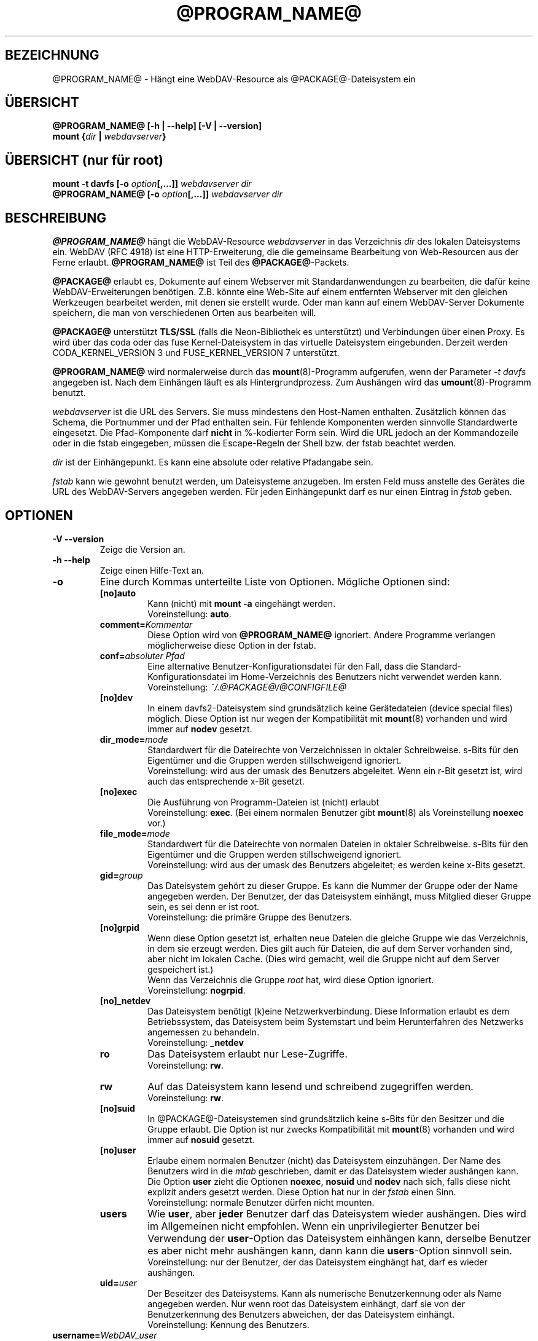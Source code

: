 .\"*******************************************************************
.\"
.\" This file was generated with po4a. Translate the source file.
.\"
.\"*******************************************************************
.TH @PROGRAM_NAME@ 8 2016\-04\-15 @PACKAGE_STRING@ 

.SH BEZEICHNUNG

@PROGRAM_NAME@ \- Hängt eine WebDAV\-Resource als @PACKAGE@\-Dateisystem ein


.SH ÜBERSICHT

\fB@PROGRAM_NAME@ [\-h | \-\-help] [\-V | \-\-version]\fP
.br
\fBmount {\fP\fIdir\fP\fB | \fP\fIwebdavserver\fP\fB}\fP


.SH "ÜBERSICHT (nur für root)"

\fBmount \-t davfs [\-o \fP\fIoption\fP\fB[,...]]\fP\fI webdavserver dir\fP
.br
\fB@PROGRAM_NAME@ [\-o \fP\fIoption\fP\fB[,...]]\fP\fI webdavserver dir\fP


.SH BESCHREIBUNG

\fB@PROGRAM_NAME@\fP hängt die WebDAV\-Resource \fIwebdavserver\fP in das
Verzeichnis \fIdir\fP des lokalen Dateisystems ein.  WebDAV (RFC 4918) ist eine
HTTP\-Erweiterung, die die gemeinsame Bearbeitung von Web\-Resourcen aus der
Ferne erlaubt.  \fB@PROGRAM_NAME@\fP ist Teil des \fB@PACKAGE@\fP\-Packets.

.PP
\fB@PACKAGE@\fP erlaubt es, Dokumente auf einem Webserver mit
Standardanwendungen zu bearbeiten, die dafür keine WebDAV\-Erweiterungen
benötigen. Z.B. könnte eine Web\-Site auf einem entfernten Webserver mit den
gleichen Werkzeugen bearbeitet werden, mit denen sie erstellt wurde.  Oder
man kann auf einem WebDAV\-Server Dokumente speichern, die man von
verschiedenen Orten aus bearbeiten will.

.PP
\fB@PACKAGE@\fP unterstützt \fBTLS/SSL\fP (falls die Neon\-Bibliothek es
unterstützt) und Verbindungen über einen Proxy. Es wird über das coda oder
das fuse Kernel\-Dateisystem in das virtuelle Dateisystem eingebunden.
Derzeit werden CODA_KERNEL_VERSION 3 und FUSE_KERNEL_VERSION 7 unterstützt.

.PP
\fB@PROGRAM_NAME@\fP wird normalerweise durch das \fBmount\fP(8)\-Programm
aufgerufen, wenn der Parameter \fI\-t davfs\fP angegeben ist. Nach dem Einhängen
läuft es als Hintergrundprozess. Zum Aushängen wird das
\fBumount\fP(8)\-Programm benutzt.

.PP
\fIwebdavserver\fP ist die URL des Servers. Sie muss mindestens den Host\-Namen
enthalten. Zusätzlich können das Schema, die Portnummer und der Pfad
enthalten sein. Für fehlende Komponenten werden sinnvolle Standardwerte
eingesetzt. Die Pfad\-Komponente darf \fBnicht\fP in %\-kodierter Form sein. Wird
die URL jedoch an der Kommandozeile oder in die fstab eingegeben, müssen die
Escape\-Regeln der Shell bzw. der fstab beachtet werden.

.PP
\fIdir\fP ist der Einhängepunkt. Es kann eine absolute oder relative Pfadangabe
sein.

.PP
\fIfstab\fP kann wie gewohnt benutzt werden, um Dateisysteme anzugeben. Im
ersten Feld muss anstelle des Gerätes die URL des WebDAV\-Servers angegeben
werden. Für jeden Einhängepunkt darf es nur einen Eintrag in \fIfstab\fP geben.


.SH OPTIONEN

.TP 
\fB\-V \-\-version\fP
Zeige die Version an.

.TP 
\fB\-h \-\-help\fP
Zeige einen Hilfe\-Text an.

.TP 
\fB\-o\fP
Eine durch Kommas unterteilte Liste von Optionen. Mögliche Optionen sind:

.RS
.TP 
\fB[no]auto\fP
Kann (nicht) mit \fBmount \-a\fP eingehängt werden.
.br
Voreinstellung: \fBauto\fP.

.TP 
\fBcomment=\fP\fIKommentar\fP
Diese Option wird von \fB@PROGRAM_NAME@\fP ignoriert. Andere Programme
verlangen möglicherweise diese Option in der fstab.

.TP 
\fBconf=\fP\fIabsoluter Pfad\fP
Eine alternative Benutzer\-Konfigurationsdatei für den Fall, dass die
Standard\-Konfigurationsdatei im Home\-Verzeichnis des Benutzers nicht
verwendet werden kann.
.br
Voreinstellung: \fI~/.@PACKAGE@/@CONFIGFILE@\fP

.TP 
\fB[no]dev\fP
In einem davfs2\-Dateisystem sind grundsätzlich keine Gerätedateien (device
special files) möglich. Diese Option ist nur wegen der Kompatibilität mit
\fBmount\fP(8) vorhanden und wird immer auf \fBnodev\fP gesetzt.

.TP 
\fBdir_mode=\fP\fImode\fP
Standardwert für die Dateirechte von Verzeichnissen in oktaler
Schreibweise. s\-Bits für den Eigentümer und die Gruppen werden
stillschweigend ignoriert.
.br
Voreinstellung: wird aus der umask des Benutzers abgeleitet.  Wenn ein r\-Bit
gesetzt ist, wird auch das entsprechende x\-Bit gesetzt.

.TP 
\fB[no]exec\fP
Die Ausführung von Programm\-Dateien ist (nicht) erlaubt
.br
Voreinstellung: \fBexec\fP. (Bei einem normalen Benutzer gibt \fBmount\fP(8) als
Voreinstellung \fBnoexec\fP vor.)

.TP 
\fBfile_mode=\fP\fImode\fP
Standardwert für die Dateirechte von normalen Dateien in oktaler
Schreibweise. s\-Bits für den Eigentümer und die Gruppen werden
stillschweigend ignoriert.
.br
Voreinstellung: wird aus der umask des Benutzers abgeleitet; es werden keine
x\-Bits gesetzt.

.TP 
\fBgid=\fP\fIgroup\fP
Das Dateisystem gehört zu dieser Gruppe. Es kann die Nummer der Gruppe oder
der Name angegeben werden. Der Benutzer, der das Dateisystem einhängt, muss
Mitglied dieser Gruppe sein, es sei denn er ist root.
.br
Voreinstellung: die primäre Gruppe des Benutzers.

.TP 
\fB[no]grpid\fP
Wenn diese Option gesetzt ist, erhalten neue Dateien die gleiche Gruppe wie
das Verzeichnis, in dem sie erzeugt werden. Dies gilt auch für Dateien, die
auf dem Server vorhanden sind, aber nicht im lokalen Cache. (Dies wird
gemacht, weil die Gruppe nicht auf dem Server gespeichert ist.)
.br
Wenn das Verzeichnis die Gruppe \fIroot\fP hat, wird diese Option ignoriert.
.br
Voreinstellung: \fBnogrpid\fP.

.TP 
\fB[no]_netdev\fP
Das Dateisystem benötigt (k)eine Netzwerkverbindung. Diese Information
erlaubt es dem Betriebssystem, das Dateisystem beim Systemstart und beim
Herunterfahren des Netzwerks angemessen zu behandeln.
.br
Voreinstellung: \fB_netdev\fP

.TP 
\fBro\fP
Das Dateisystem erlaubt nur Lese\-Zugriffe.
.br
Voreinstellung: \fBrw\fP.

.TP 
\fBrw\fP
Auf das Dateisystem kann lesend und schreibend zugegriffen werden.
.br
Voreinstellung: \fBrw\fP.

.TP 
\fB[no]suid\fP
In @PACKAGE@\-Dateisystemen sind grundsätzlich keine s\-Bits für den Besitzer
und die Gruppe erlaubt. Die Option ist nur zwecks Kompatibilität mit
\fBmount\fP(8) vorhanden und wird immer auf \fBnosuid\fP gesetzt.

.TP 
\fB[no]user\fP
Erlaube einem normalen Benutzer (nicht) das Dateisystem einzuhängen. Der
Name des Benutzers wird in die \fImtab\fP geschrieben, damit er das Dateisystem
wieder aushängen kann. Die Option \fBuser\fP zieht die Optionen \fBnoexec\fP,
\fBnosuid\fP und \fBnodev\fP nach sich, falls diese nicht explizit anders gesetzt
werden. Diese Option hat nur in der \fIfstab\fP einen Sinn.
.br
Voreinstellung: normale Benutzer dürfen nicht mounten.

.TP 
\fBusers\fP
Wie \fBuser\fP, aber \fBjeder\fP Benutzer darf das Dateisystem wieder
aushängen. Dies wird im Allgemeinen nicht empfohlen. Wenn ein
unprivilegierter Benutzer bei Verwendung der \fBuser\fP\-Option das Dateisystem
einhängen kann, derselbe Benutzer es aber nicht mehr aushängen kann, dann
kann die \fBusers\fP\-Option sinnvoll sein.
.br
Voreinstellung: nur der Benutzer, der das Dateisystem einghängt hat, darf es
wieder aushängen.

.TP 
\fBuid=\fP\fIuser\fP
Der Beseitzer des Dateisystems. Kann als numerische Benutzerkennung oder als
Name angegeben werden. Nur wenn root das Dateisystem einhängt, darf sie von
der Benutzerkennung des Benutzers abweichen, der das Dateisystem einhängt.
.br
Voreinstellung: Kennung des Benutzers.
.RE

.TP 
\fBusername=\fP\fIWebDAV_user\fP
Dieser Name wird zur Anmeldung beim WebDAV\-Server benutzt. Die Option ist
nur für den Gebrauch mit pam_mount gedacht. Wenn sie gesetzt ist, werden die
Anmaldedaten in der secrets\-Datei ignoriert. Das Passwort wird immer von
stdin eingelesen, auch wenn die Option \fIaskauth\fP auf 0 gesetzt ist. Benutze
die Option nicht in der \fIfstab\fP. Der Benutzername ist in der Ausgabe von
\fIps\fP für jedermann sichtbar.
.br
Voreingestellt: kein username
.br
\fBExperimentell:\fP Diese Option ist experimentell und wird möglicherweise
wieder entfernt. Falls du sie erfolgreich verwendest und behalten möchtest,
sende bitte einen kurzen Bericht.


.SH SICHERHEITSREGELN

Um ein Dateisystem einzuhängen, braucht \fB@PROGRAM_NAME@\fP root\-Rechte. Aber
es ist ein Sicherheitsrisiko, einen Hintergrundprozess, der mit dem Internet
verbunden ist, mit root\-Rechten laufen zu lassen. Deshalb ändert
\fB@PROGRAM_NAME@\fP seine Benutzer\- und Gruppenkennung, wenn es in den
Hinterdrund wechselt.

.RS
.PP
Wenn \fB@PROGRAM_NAME@\fP von root gestartet wird, läuft es als Benutzer
\fB@USER@\fP und Gruppe \fB@GROUP@\fP. Dies kann in \fI@SYS_CONF_DIR@/@CONFIGFILE@\fP
geändert werden.

.PP
Wenn es von einem normalen Benutzer gestartet wird, läuft es mit dessen
Benutzerkennung und Gruppe \fB@GROUP@\fP.
.RE

Da das Dateisystem über eine unsichere Internet\-Verbindung angebunden sein
kann, ist das Risiko erhöht, dass darin Dateien mit schädlichem Inhalt
sind.  Deshalb hat \fB@PROGRAM_NAME@\fP etwas stärkere Einschränkungen als
\fBmount\fP(8).

.RS
.PP
Die Optionen \fBnosuid\fP und \fBnodev\fP werden immer gesetzt; das kann auch root
nicht ändern.

.PP
Damit normale Benutzer ein Dateisystem einhängen können, müssen sie der
Gruppe \fB@GROUP@\fP angehören und es muss durch einen Eintrag in der \fIfstab\fP
erlaubt werden.

.PP
Wenn in \fIfstab\fP ein relativer Dateiname als Einhängepunkt angegeben ist und
ein normaler Benutzer ein Dateisystem einhängt, muss der Einhängepunkt
innerhalb des Home\-Verzeichnisses dieses Benutzers liegen.

.PP
Wenn in der \fIfstab\fP die Optionen \fBuid\fP und/oder \fBgid\fP angegeben sind,
kann ein normaler Benutzer das Dateisystem nur einhängen, wenn es seine
Benutzerkennung ist und wenn er zur angegebenen Gruppe gehört.
.RE

\fBWARNHINWEIS:\fP Wenn root durch einen Eintrag in der \fIfstab\fP einem normalen
Benutzer erlaubt, ein Dateisystem einzuhängen, dann erlaubt er ihm damit
auch, die dazu gehörigen \fBvertraulichen Zugangsdaten\fP aus der Datei
\fI@SYS_CONF_DIR@/@SECRETSFILE@\fP zu lesen, sowie den nötigen \fBprivaten
Schlüssel\fP des dazu gehörigen \fBClient\-Zertifikats\fP.  Das sollte man nur
tun, wenn man diese Informationen dem Benutzer auch direkt geben würde.

.SH "URLS UND EINHÄNGEPUNKTE MIT LEERZEICHEN"

Zeichen mit Sonderfunktion, wie z.B. das Leerzeichen, in Pfadangaben sind
Mist. Unterschiedliche Programme und Protokolle interpretieren sie
unterschiedlich und haben unterschiedliche Escape\-Regeln.

.PP
In der \fIfstab\fP müssen Leerzeichen durch den dreistelligen oktalen
Zeichencode mit vorangestelltem Escape\-Zeichen ersetzt werden. Also z.B.
\fIhttp://foo.bar/path\(rs040with\(rs040spaces\fP anstelle von
\fIhttp://foo.bar/path with spaces\fP.

.PP
Für die Dateien \fI@CONFIGFILE@\fP und \fI@SECRETSFILE@\fP sind die Regeln im
\fB@CONFIGFILE@\fP(5)\-Handbuch beschrieben.

.PP
Auf der Kommandozeile müssen die Regeln der Shell beachtet werden.


.SH CACHE

\fB@PROGRAM_NAME@\fP versucht den Netzwerkverkehr durch Verwendung eines Cache
zu verringern. Informationen über Verzeichnisse werden im Hauptspeicher
gehalten und heruntergeladene Dateien werden auf der Festplatte gespeichert.

.PP
\fB@PROGRAM_NAME@\fP benötigt von allen offenen Dateien eine Lokale Kopie im
Cache\-Verzeichnis. Stelle bitte sicher, dass dafür ausreichend Platz auf der
Festplatte zur Verfügung steht.

.PP
\fB@PROGRAM_NAME@\fP betrachtet Informationen über Verzeichnisse und
Dateiattribute für eine (konfigurierbare) Zeit als gültig. Es holt diese
Informationen nur dann erneut vom Server, wenn diese Zeit abgelaufen ist
oder es andere Hinweise hat, dass die Informationen sich geändert
haben. Wenn jemand anderes auf dem Server eine Datei neu anlegt oder löscht,
kann es deshalb etwas dauern, bis dies im lokalen Dateisystem sichtbar wird.

.PP
Dies betrifft nicht den Inhalt von Dateien und die Auflistung von
Verzeichnisinhalten. Wenn eine Datei geöffnet wird, wird immer der Server
nach einer evtl. neuen Version gefragt. Im \fB@CONFIGFILE@\fP(5)\-Handbuch
finden sich Hinweise, wie dies angepasst werden kann.


.SH "SPERREN, VERLORENGEGANGENE ÄNDERUNGEN UND BACKUP\-DATEIEN"

Mit WebDAV wurden Sperren eingefürht und \fB@PROGRAM_NAME@\fP benutzt diese
standardmäßig. Normalerweise verhindern diese, dass zwei Leute gleichzeitig
die selbe Datei ändern. Aber nicht immer:

.RS
.PP
In \fI@SYS_CONF_DIR@/@CONFIGFILE@\fP oder \fI~/.@PACKAGE@/@CONFIGFILE@\fP könnten
die Sperren deaktiviert sein.

.PP
Möglicherweise unterstützt der Server keine Sperren (sie sind in WevDAV
nicht zwingend vorgeschrieben).

.PP
Durch eine schlechte Netzwerkverbindung könnte das rechtzeitige Erneuern
einer Sperre verhindert werden.

.PP
Ein anderer WebDAV\-Client könnte deine Sperre benutzen (das ist nicht
schwierig und könnte auch aus Versehen geschehen).
.RE

.PP
\fB@PROGRAM_NAME@\fP prüft deshalb, ob sich eine Datei auf dem Server geändert
hat, bevor es eine neue Version hochlädt. Wenn es nicht möglich ist, eine
lokal geänderte Datei auf den Server hochzuladen, wird sie im
Backup\-Verzeichnis \fIlost+found\fP gespeichert. Du solltest dieses Verzeichnis
ab und zu überprüfen und entscheiden, was mit diesen Dateien zu tun ist.

.PP
Manchmal gibt ein Client eine Sperre nicht wieder frei. Möglicherweise ist
er abgestürzt oder die Netzwerkverbindung ist zusammengebrochen. Wenn
\fB@PROGRAM_NAME@\fP feststellt, dass eine Datei auf dem Server gesperrt ist,
prüft es, ob die Sperre vom Benutzer mit Hilfe von \fB@PROGRAM_NAME@\fP
angelegt wurde. In diesem Fall versucht es, die vorhandene Sperre zu
verwenden. Dies gelingt aber nicht immer. Deshalb sollten Server Sperren
automatisch entfernen, wenn sie vom Client nicht innerhalb einer
vorgegebenen Zeit erneuert werden.

.PP
WebDAV erlaubt es auch, Dateien zu sperren, die gar nicht existieren (damit
niemand anderes den Namen benutzt, wenn ein Client eine neue Datei anlegen
will). Solche gesperrten, nicht existierenden Dateien erscheinen im
Dateisystem mit der Größe 0 und dem Änderungsdatum 1970\-01\-01. Wenn Sperren
nicht ordnungsgemäß wieder frei gegeben werden, kann u.U. nicht mehr auf die
Datei zugegriffen werden. Mit Hilfe von \fBcadaver\fP(1)
<\fIhttp://www.webdav.org/cadaver/\fP> können solche Sperren entfernt
werden.


.SH "EIGENTÜMER UND DATEIRECHTE"

\fB@PACKAGE@\fP regelt die Zugriffskontrolle durch Unix\-Dateirechte.  Aber das
Änderen des Eigentümers und der Dateirechte ist nur \fBlokal\fP wirksam. Damit
kann der Besitzer eines Dateisystems festlegen, welche anderen lokalen
Benutzer auf sein Dateisystem zugreifen dürfen.

.PP
Der Server weiß davon nichts. Für ihn gibt es nur den einen Benutzer
(ausgewiesen durch die vertraulichen Zugangsdaten). Ein anderer
WebDAV\-Client, der mit dem gleichen Server verbunden ist, bekommt von diesen
lokalen Änderungen an Eigentümer und Dateirechten nichts mit.

.PP
Es gibt eine Ausnahme: Das \fBExecute\-Bit\fP für Dateien wird auf dem Server
als WebDAV\-Eigenschaft gespeichert. Mann sollte dies eher als eine
Information über den Dateityp betrachten, denn als ein Dateirecht. Ob die
Datei lokal ausführbar ist, wird weiterhin durch die Mount\-Optionen und die
lokalen Rechte festgelegt.

.PP
Wenn das Dateisystem ausgehängt wird, werden die Attribute der Dateien im
Cache gespeichert, ebenso die der übergeordneten Verzeichnisse. Es werden
aber keine Attribute von Verzeichnissen gespeichert, die keine Dateien
enthalten, die im Cache sind.


.SH DATEIEN

.TP 
\fI@SYS_CONF_DIR@/@CONFIGFILE@\fP
Systemweite Konfigurationsdatei.

.TP 
\fI~/.@PACKAGE@/@CONFIGFILE@\fP
Konfigurationsdatei im Home\-Verzeichnis des Benutzers. Sie hat Vorrang vor
der systemweiten Konfigurationsdatei. Wenn sie nicht existiert, legt
\fB@PROGRAM_NAME@\fP eine Vorlage an.

.TP 
\fI@SYS_CONF_DIR@/@SECRETSFILE@\fP
Enthält vertrauliche Zugangsdaten für den WebDAV\-Server und den Proxy, sowie
Passwörter zur Entschlüsselung von Client\-Zertifikaten. Die Datei darf nur
Schreib\- und Leserechte für root haben.

.TP 
\fI~/.@PACKAGE@/@SECRETSFILE@\fP
Enthält vertrauliche Zugangsdaten für den WebDAV\-Server und den Proxy, sowie
Passwörter zu Entschlüsselung von Client\-Zertifikaten. Die Datei darf nur
Schreib\- und Leserechte für den Besitzer haben.  Zugangsdaten und Passwörter
werden vorrangig dieser Datei entnommen.  Wenn keine gefunden werden, wird
die systemweite Datei durchsucht.  Wenn die Zugangsdaten und Passörter nicht
gefunden werden, wird der Benutzer danach gefragt (falls nicht anders
konfiguriert). Wenn die Datei nicht existiert, legt \fB@PROGRAM_NAME@\fP eine
Vorlage an.

.TP 
\fI@SYS_CONF_DIR@/@CERTS_DIR@\fP
Hier können vertrauenswürdige Server\-Zertifikate gespeichert werden, die
nicht auf normale Weise mit Hilfe der CA\-Zertifikate des Systems überprüft
werden können. Das ist dann sinnvoll, wenn der Server ein selbst gemachtes
Zertifikat benutzt. Um ein solches Zertifikat zu benutzen, muss dies in
\fI@SYS_CONF_DIR@/@CONFIGFILE@\fP oder \fI~/.@PACKAGE@/@CONFIGFILE@\fP
konfiguriert werden. Die Zertifikate müssen im PEM\-Format vorliegen.
.br
Vergiss nicht, das Zertifikat selbst zu prüfen.

.TP 
\fI~/.@PACKAGE@/@CERTS_DIR@\fP
Hier können vertrauenswürdige Server\-Zertifikate gespeichert werden, die
nicht auf normale Weise mit Hilfe der CA\-Zertifikate des Systems überprüft
werden können. Das ist dann sinnvoll, wenn der Server ein selbst gemachtes
Zertifikat benutzt. Um ein solches Zertifikat zu benutzen, muss dies in
\fI~/.@PACKAGE@/@CONFIGFILE@\fP konfiguriert werden. Die Zertifikate müssen im
PEM\-Format vorliegen.
.br
Vergiss nicht, das Zertifikat selbst zu prüfen.

.TP 
\fI@SYS_CONF_DIR@/@CERTS_DIR@/@CLICERTS_DIR@\fP
Hier können Client\-Zertifikate im PKCS#12\-Format gespeichert werden. Die
Benutzung muss in \fI@SYS_CONF_DIR@/@CONFIGFILE@\fP oder
\fI~/.@PACKAGE@/@CONFIGFILE@\fP konfiguriert werden. Das Verzeichnis darf nur
Schreib\-, Lese\- und Ausführungsrecht für root haben.

.TP 
\fI~/.@PACKAGE@/@CERTS_DIR@/@CLICERTS_DIR@\fP
Hier können Client\-Zertifikate im PKCS#12\-Format gespeichert werden. Die
Benutzung muss in \fI~/.@PACKAGE@/@CONFIGFILE@\fP konfiguriert werden.  Das
Verzeichnis darf nur Schreib\-, Lese\- und Ausführungsrecht für den Besitzer
haben.

.TP 
\fI@SYS_RUN@\fP
Hier speichert der Hintergrundprozess eine PID\-Datei. Das Verzeichnis muss
zur Gruppe \fB@USER@\fP gehören; die Gruppe muss Schreibrecht haben und das
Sticky\-Bit muss gesetzt sein (Dateimodus 1775). Der Name der PID\-Datei wird
vom Einhängepunkt abgeleitet.

.TP 
\fI@SYS_CACHE_DIR@\fP
Dieses systemweite Cache\-Verzeichnis wird benutzt, wenn root das Dateisystem
einhängt. Es muss zur Gruppe \fB@USER@\fP gehören und die Gruppe muss Lese\-,
Schreib\- und Ausfürungsrecht haben. Für jedes Dateisystem wird ein
Unterverzeichnis angelegt. Der Name des Unterverzeichnisses wird aus der
URL, dem Einhängepunkt und dem Benutzernamen gebildet.

.TP 
\fI~/.@PACKAGE@/cache\fP
Cache\-Verzeichnis im Home\-Verzeichnis des Benutzers. Für jedes Dateisystem
wird ein Unterverzeichnis angelegt.
.RE

\fB@PROGRAM_NAME@\fP versucht fehlende Verzeichnisse zu erstellen. Aber es
lässt die Pfoten von \fI@SYS_CONF_DIR@\fP.

.SH UMGEBUNGSVARIABLEN

.TP 
\fBhttps_proxy http_proxy all_proxy\fP
Wenn kein Proxy konfiguriert ist, wird der Wert dieser Umgebungsvariablen
benutzt. Der Proxy kann mit und ohne Schema, sowie mit und ohne Port
angegeben werden.
.br
http_proxy=[http://]foo.bar[:3218]
.br
Wird nur benutzt, wenn der Benutzer root das Dateisystem einhängt.

.TP 
\fBno_proxy\fP
Eine durch Kommas getrennte Liste von Domainnamen, auf die direkt
zugegriffen werden soll. \fB*\fP passt auf alle Domainnamen. Ein Domainname,
der mit einem Punkt \fB.\fP beginnt, umfasst auch alle Subdomains.
.br
Wird nur benutzt, wenn der Benutzer root das Dateisystem einhängt.
.br
Wird nicht benutzt, wenn der Proxy in \fI@SYS_CONF_DIR@\fP festgelegt wird.


.SH BEISPIELE

\fBNormaler Benutzer (z.B filomena):\fP

.PP
Damit ein normaler Benutzer ein Dateisystem einhängen kann, ist ein Eintrag
in \fIfstab\fP nötig.
.RS
http://webdav.org/dav /media/dav davfs noauto,user 0 0
.RE

.PP
Falls ein Proxy benutzt werden soll, sollte dies in
\fI@SYS_CONF_DIR@/@CONFIGFILE@\fP konfiguriert werden.
.RS
proxy proxy.mycompany.com:8080
.RE

.PP
Die vertraulichen Zugangsdaten für den Server werden in
\fI/home/filomena/.@PACKAGE@/@SECRETSFILE@\fP gespeichert.
.RS
proxy.mycompany.com filomena "my secret"
.br
/media/dav webdav\-username password
.RE

.PP
Jetzt kann Benutzerin filomena das Dateisystem einhängen durch
.RS
\fBmount /media/dav\fP
.RE

.PP
und dieselbe Benutzerin filomena kann es aushängen durch
.RS
\fBumount /media/dav\fP
.RE

.PP
\fBNur Benutzer root:\fP

.PP
Die WebDAV\-Resource \fIhttps://asciigirl.com/webdav\fP wird im Verzeichnis
\fI/mount/site\fP eingehängt. Der Netzwerkverkehr wird verschlüsselt. Die
vertraulichen Zugangsdatenen für \fIhttp://webdav.org/dav\fP werden
\fI@SYS_CONF_DIR@/@SECRETSFILE@\fP entnommen. Falls sie da nicht gefunden
werden, wird der Benutzer gefragt.
.RS
\fBmount \-t davfs \-o uid=otto,gid=users,mode=775 https://asciigirl.com/webdav
/mount/site\fP
.RE

.PP
Die WebDAV\-Resource \fIhttp://linux.org.ar/repos\fP wird auf \fI/dav\fP
eingehängt.
.RS
\fBmount.davfs \-o uid=otto,gid=users,mode=775 http://linux.org.ar/repos/
/dav\fP
.RE


.SH FEHLER

\fB@PACKAGE@\fP unterstützt keine Links.
.PP
Ein \fB@PACKAGE@\fP\-Dateisystem kann nicht mit \fImount \-\-move\fP verschoben
werden.


.SH AUTOREN

Dieses Handbuch wurde von Luciano Bello <luciano@linux.org.ar> für
die Version 0.2.3 von @PACKAGE@ in Debian geschrieben.

.PP
Für spätere Versionen wurde es von Werner Baumann
<werner.baumann@onlinehome.de> angepasst.

.PP
@PACKAGE@ wurde von Sung Kim <hunkim@gmail.com> entwickelt.

.PP
Version 1.0.0 (und spätere) von @PACKAGE@ sind eine vollständige Neufassung
von Werner Baumann.


.SH ÜBERSETZER
Das Handbuch wurde von Werner Baumann <werner.baumann@onlinehome.de>
übersetzt. 2009-04-27
.SH "DAVFS2 HOME"

@PACKAGE_BUGREPORT@


.SH "SIEHE AUCH"

\fBu@PROGRAM_NAME@\fP(8), \fB@CONFIGFILE@\fP(5), \fBmount\fP(8), \fBumount\fP(8),
\fBfstab\fP(5)
